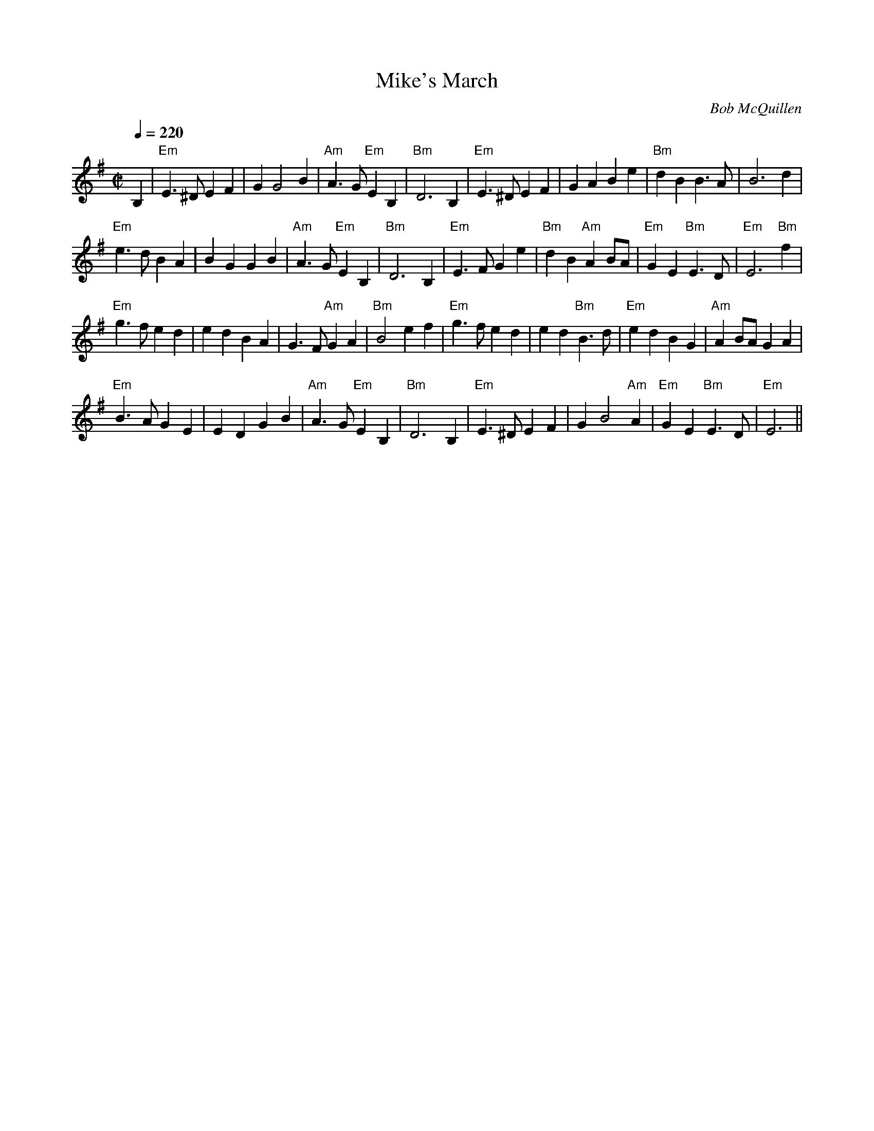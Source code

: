 X:1
T:Mike's March
M:C|
L:1/4
Q:1/4=220
C:Bob McQuillen
S:transcribed by Dick Atlee from Hand it Down (Avocet CD 105)
R:march
K:Em
B, | "Em" E>^D E F | G G2 B | "Am" A>G "Em" E B, | "Bm" D3 B, |
"Em" E>^D E F | G A B e | "Bm" d B B>A | B3 d | !
"Em" e>d B A | B G G B | "Am" A>G "Em" E B, | "Bm" D3 B, |
"Em" E>F G e | "Bm" d B "Am" A B/2A/2 | "Em" G E "Bm" E>D | "Em" E3 "Bm" f | !
"Em" g>f e d | e d B A | G>F "Am" G A | "Bm" B2 e f |
"Em" g>f e d | e d "Bm" B>d | "Em" e d B G | "Am" A B/2A/2 G A | !
"Em" B>A G E | E D G B | "Am" A>G "Em" E B, | "Bm" D3 B, |
"Em" E>^D E F | G B2 "Am" A | "Em" G E "Bm" E>D | "Em" E3 ||
